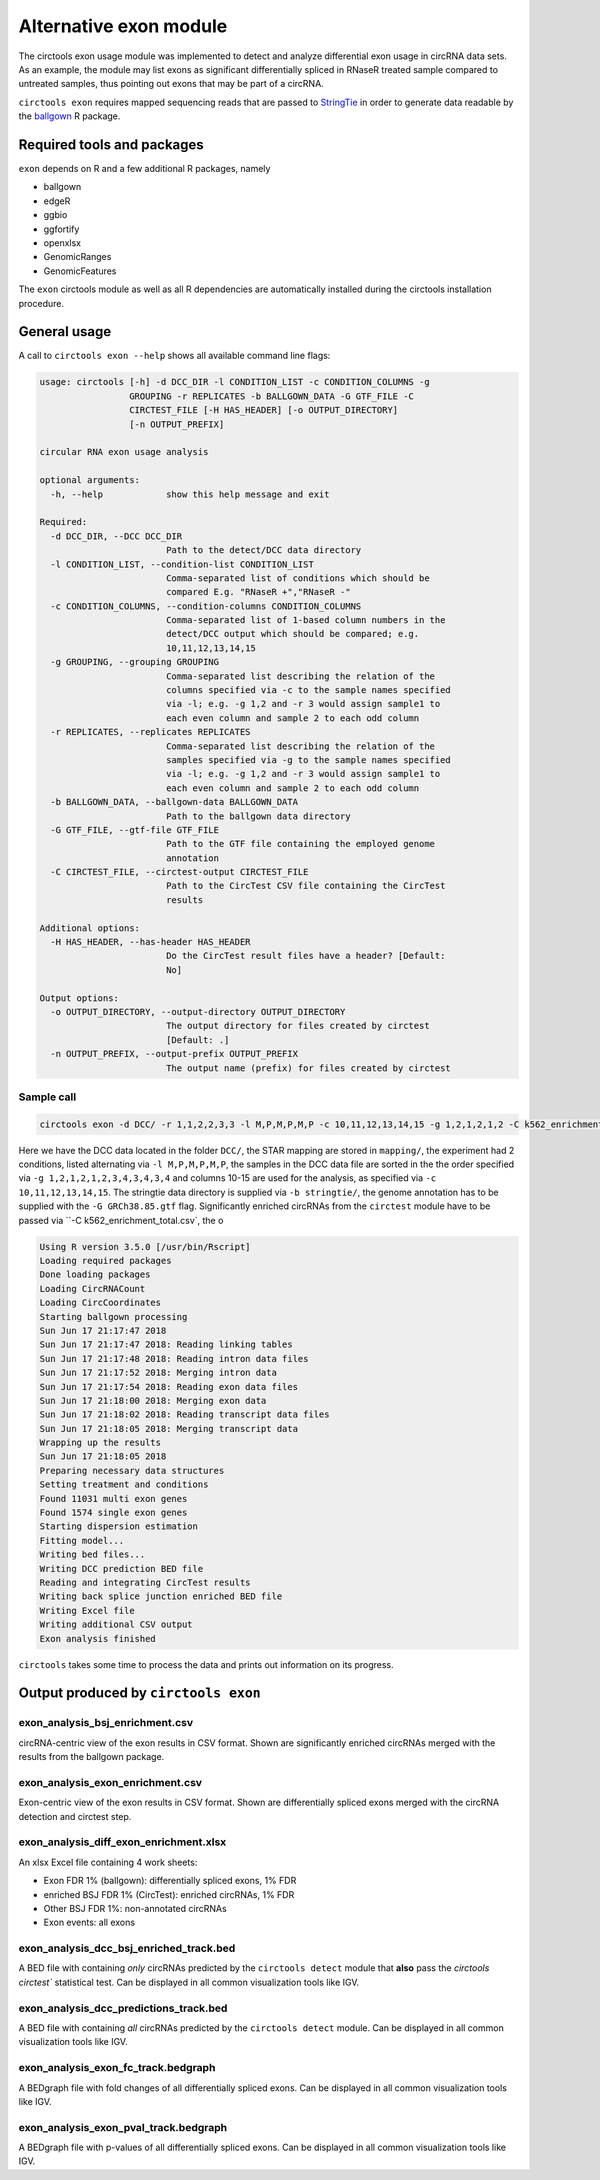 Alternative exon module
********************************************************

The circtools exon usage module was implemented to detect and analyze differential exon usage in circRNA data sets. As an example, the module may list exons as significant differentially spliced in RNaseR treated sample compared to untreated samples, thus pointing out exons that may be part of a circRNA. 

``circtools exon`` requires mapped sequencing reads that are passed to `StringTie <https://ccb.jhu.edu/software/stringtie/>`_ in order to generate data readable by the `ballgown <https://bioconductor.org/packages/release/bioc/html/ballgown.html>`_ R package. 


Required tools and packages
--------------------------------

``exon`` depends on R and a few additional R packages, namely

* ballgown
* edgeR
* ggbio
* ggfortify
* openxlsx
* GenomicRanges
* GenomicFeatures

The ``exon`` circtools module as well as all R dependencies are automatically installed during the circtools installation procedure.


General usage
--------------

A call to ``circtools exon --help`` shows all available command line flags:

.. code-block:: bash

    usage: circtools [-h] -d DCC_DIR -l CONDITION_LIST -c CONDITION_COLUMNS -g
                     GROUPING -r REPLICATES -b BALLGOWN_DATA -G GTF_FILE -C
                     CIRCTEST_FILE [-H HAS_HEADER] [-o OUTPUT_DIRECTORY]
                     [-n OUTPUT_PREFIX]
    
    circular RNA exon usage analysis
    
    optional arguments:
      -h, --help            show this help message and exit
    
    Required:
      -d DCC_DIR, --DCC DCC_DIR
                            Path to the detect/DCC data directory
      -l CONDITION_LIST, --condition-list CONDITION_LIST
                            Comma-separated list of conditions which should be
                            compared E.g. "RNaseR +","RNaseR -"
      -c CONDITION_COLUMNS, --condition-columns CONDITION_COLUMNS
                            Comma-separated list of 1-based column numbers in the
                            detect/DCC output which should be compared; e.g.
                            10,11,12,13,14,15
      -g GROUPING, --grouping GROUPING
                            Comma-separated list describing the relation of the
                            columns specified via -c to the sample names specified
                            via -l; e.g. -g 1,2 and -r 3 would assign sample1 to
                            each even column and sample 2 to each odd column
      -r REPLICATES, --replicates REPLICATES
                            Comma-separated list describing the relation of the
                            samples specified via -g to the sample names specified
                            via -l; e.g. -g 1,2 and -r 3 would assign sample1 to
                            each even column and sample 2 to each odd column
      -b BALLGOWN_DATA, --ballgown-data BALLGOWN_DATA
                            Path to the ballgown data directory
      -G GTF_FILE, --gtf-file GTF_FILE
                            Path to the GTF file containing the employed genome
                            annotation
      -C CIRCTEST_FILE, --circtest-output CIRCTEST_FILE
                            Path to the CircTest CSV file containing the CircTest
                            results
    
    Additional options:
      -H HAS_HEADER, --has-header HAS_HEADER
                            Do the CircTest result files have a header? [Default:
                            No]
    
    Output options:
      -o OUTPUT_DIRECTORY, --output-directory OUTPUT_DIRECTORY
                            The output directory for files created by circtest
                            [Default: .]
      -n OUTPUT_PREFIX, --output-prefix OUTPUT_PREFIX
                            The output name (prefix) for files created by circtest
                   

Sample call
^^^^^^^^^^^^
.. code-block:: bash

    circtools exon -d DCC/ -r 1,1,2,2,3,3 -l M,P,M,P,M,P -c 10,11,12,13,14,15 -g 1,2,1,2,1,2 -C k562_enrichment_total.csv -b stringtie/ -G GRCh38.85.gtf -o k562/

Here we have the DCC data located in the folder ``DCC/``, the STAR mapping are stored in ``mapping/``, the experiment had 2 conditions, listed alternating via ``-l M,P,M,P,M,P``, the samples in the DCC data file are sorted in the the order specified via ``-g 1,2,1,2,1,2,3,4,3,4,3,4`` and columns 10-15 are used for the analysis, as specified via ``-c 10,11,12,13,14,15``. The stringtie data directory is supplied via ``-b stringtie/``, the genome annotation has to be supplied with the ``-G GRCh38.85.gtf`` flag. Significantly enriched circRNAs from the ``circtest`` module have to be passed via ``-C k562_enrichment_total.csv`, the o

.. code-block:: bash

    Using R version 3.5.0 [/usr/bin/Rscript]
    Loading required packages
    Done loading packages
    Loading CircRNACount
    Loading CircCoordinates
    Starting ballgown processing
    Sun Jun 17 21:17:47 2018
    Sun Jun 17 21:17:47 2018: Reading linking tables
    Sun Jun 17 21:17:48 2018: Reading intron data files
    Sun Jun 17 21:17:52 2018: Merging intron data
    Sun Jun 17 21:17:54 2018: Reading exon data files
    Sun Jun 17 21:18:00 2018: Merging exon data
    Sun Jun 17 21:18:02 2018: Reading transcript data files
    Sun Jun 17 21:18:05 2018: Merging transcript data
    Wrapping up the results
    Sun Jun 17 21:18:05 2018
    Preparing necessary data structures
    Setting treatment and conditions
    Found 11031 multi exon genes
    Found 1574 single exon genes
    Starting dispersion estimation
    Fitting model...
    Writing bed files...
    Writing DCC prediction BED file
    Reading and integrating CircTest results
    Writing back splice junction enriched BED file
    Writing Excel file
    Writing additional CSV output
    Exon analysis finished


``circtools`` takes some time to process the data and prints out information on its progress.


Output produced by ``circtools exon``
-----------------------------------------

exon_analysis_bsj_enrichment.csv
^^^^^^^^^^^^^^^^^^^^^^^^^^^^^^^^^^^^^^^^^
circRNA-centric view of the exon results in CSV format. Shown are significantly enriched circRNAs merged with the results from the ballgown package.

exon_analysis_exon_enrichment.csv
^^^^^^^^^^^^^^^^^^^^^^^^^^^^^^^^^^^^^^^^^
Exon-centric view of the exon results in CSV format. Shown are differentially spliced exons merged with the circRNA detection and circtest step.

exon_analysis_diff_exon_enrichment.xlsx
^^^^^^^^^^^^^^^^^^^^^^^^^^^^^^^^^^^^^^^^^
An xlsx Excel file containing 4 work sheets:

* Exon FDR 1% (ballgown): differentially spliced exons, 1% FDR
* enriched BSJ FDR 1% (CircTest): enriched circRNAs, 1% FDR
* Other BSJ FDR 1%: non-annotated circRNAs
* Exon events: all exons 

exon_analysis_dcc_bsj_enriched_track.bed
^^^^^^^^^^^^^^^^^^^^^^^^^^^^^^^^^^^^^^^^^
A BED file with containing *only* circRNAs predicted by the ``circtools detect`` module that **also** pass the `circtools circtest`` statistical test. Can be displayed in all common visualization tools like IGV. 

exon_analysis_dcc_predictions_track.bed
^^^^^^^^^^^^^^^^^^^^^^^^^^^^^^^^^^^^^^^^^
A BED file with containing *all* circRNAs predicted by the ``circtools detect`` module. Can be displayed in all common visualization tools like IGV. 

exon_analysis_exon_fc_track.bedgraph
^^^^^^^^^^^^^^^^^^^^^^^^^^^^^^^^^^^^^^^^^
A BEDgraph file with fold changes of all differentially spliced exons. Can be displayed in all common visualization tools like IGV. 

exon_analysis_exon_pval_track.bedgraph
^^^^^^^^^^^^^^^^^^^^^^^^^^^^^^^^^^^^^^^^^
A BEDgraph file with p-values of all differentially spliced exons. Can be displayed in all common visualization tools like IGV. 

